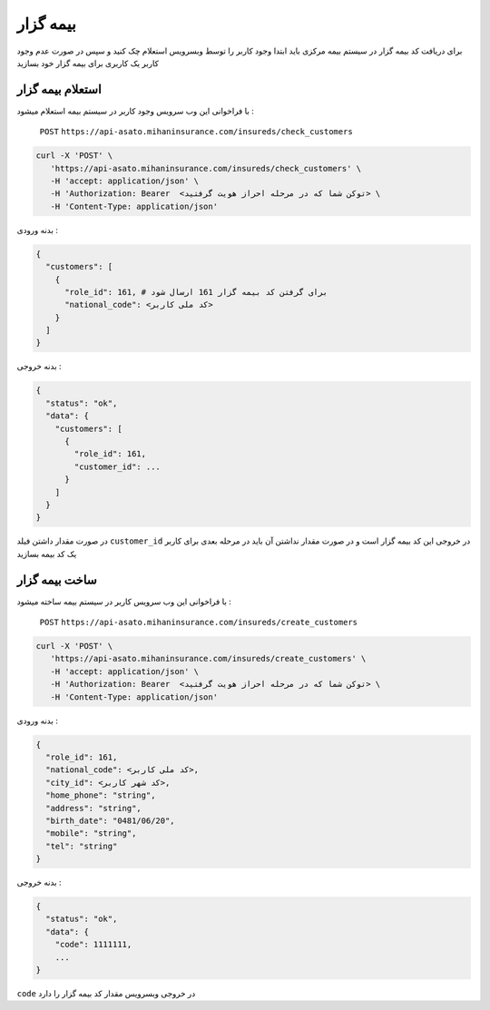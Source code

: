 بیمه گزار
=====

برای دریافت کد بیمه گزار در سیستم بیمه مرکزی باید ابتدا وجود کاربر را توسط وبسرویس استعلام
چک کنید و سپس در صورت عدم وجود کاربر یک کاربری برای بیمه گزار خود بسازید


استعلام بیمه گزار
----------------

با فراخوانی این وب سرویس وجود کاربر در سیستم بیمه استعلام میشود :

    ``POST``
    ``https://api-asato.mihaninsurance.com/insureds/check_customers``


.. code-block:: console

   curl -X 'POST' \
      'https://api-asato.mihaninsurance.com/insureds/check_customers' \
      -H 'accept: application/json' \
      -H 'Authorization: Bearer  <توکن شما که در مرحله احراز هویت گرفتید> \
      -H 'Content-Type: application/json'

بدنه ورودی :

.. code-block:: console

    {
      "customers": [
        {
          "role_id": 161, # برای گرفتن کد بیمه گزار 161 ارسال شود
          "national_code": <کد ملی کاربر>
        }
      ]
    }

بدنه خروجی :

.. code-block:: console

    {
      "status": "ok",
      "data": {
        "customers": [
          {
            "role_id": 161,
            "customer_id": ...
          }
        ]
      }
    }

در صورت مقدار داشتن فیلد
``customer_id``
در خروجی این کد بیمه گزار است و در صورت مقدار نداشتن آن باید در مرحله بعدی برای کاربر یک کد بیمه بسازید


ساخت بیمه گزار
----------------

با فراخوانی این وب سرویس کاربر در سیستم بیمه ساخته میشود :

    ``POST``
    ``https://api-asato.mihaninsurance.com/insureds/create_customers``


.. code-block:: console

   curl -X 'POST' \
      'https://api-asato.mihaninsurance.com/insureds/create_customers' \
      -H 'accept: application/json' \
      -H 'Authorization: Bearer  <توکن شما که در مرحله احراز هویت گرفتید> \
      -H 'Content-Type: application/json'

بدنه ورودی :

.. code-block:: console

    {
      "role_id": 161,
      "national_code": <کد ملی کاربر>,
      "city_id": <کد شهر کاربر>,
      "home_phone": "string",
      "address": "string",
      "birth_date": "0481/06/20",
      "mobile": "string",
      "tel": "string"
    }

بدنه خروجی :

.. code-block:: console

    {
      "status": "ok",
      "data": {
        "code": 1111111,
        ...
    }

``code`` در خروجی وبسرویس مقدار کد بیمه گزار را دارد
